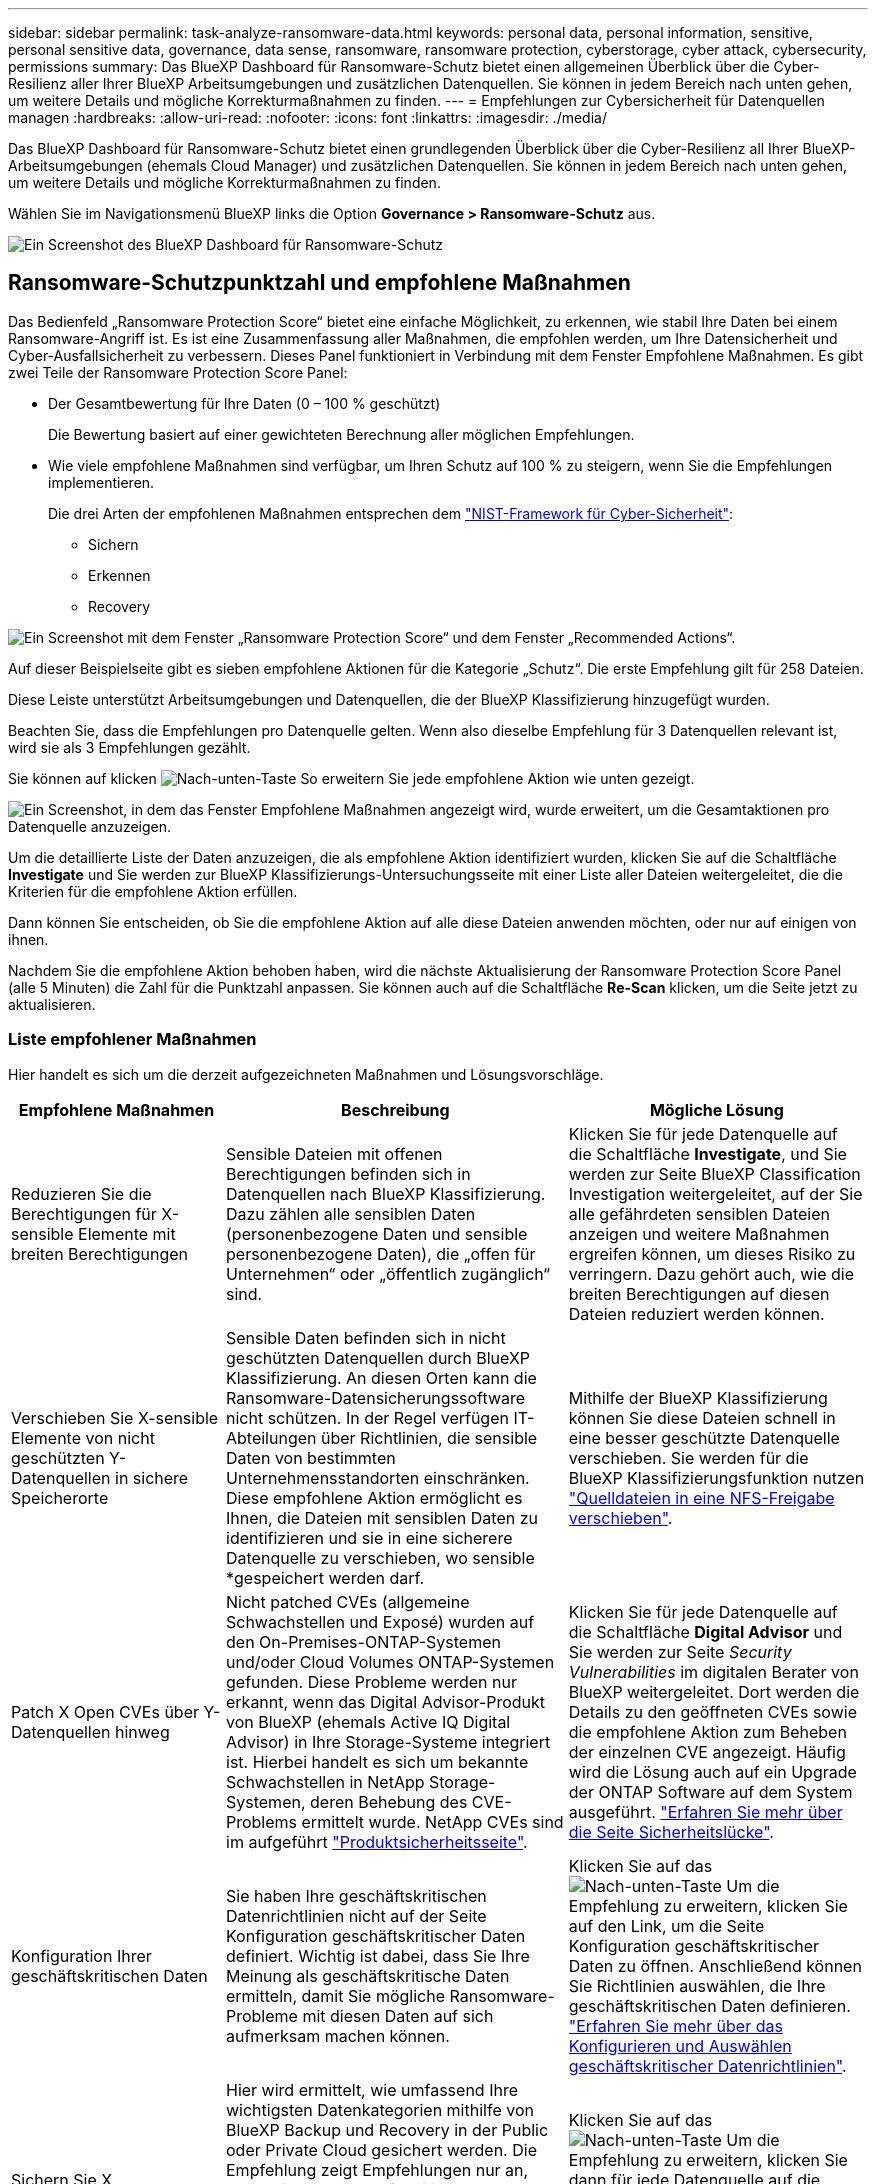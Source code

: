 ---
sidebar: sidebar 
permalink: task-analyze-ransomware-data.html 
keywords: personal data, personal information, sensitive, personal sensitive data, governance, data sense, ransomware, ransomware protection, cyberstorage, cyber attack, cybersecurity, permissions 
summary: Das BlueXP Dashboard für Ransomware-Schutz bietet einen allgemeinen Überblick über die Cyber-Resilienz aller Ihrer BlueXP Arbeitsumgebungen und zusätzlichen Datenquellen. Sie können in jedem Bereich nach unten gehen, um weitere Details und mögliche Korrekturmaßnahmen zu finden. 
---
= Empfehlungen zur Cybersicherheit für Datenquellen managen
:hardbreaks:
:allow-uri-read: 
:nofooter: 
:icons: font
:linkattrs: 
:imagesdir: ./media/


[role="lead"]
Das BlueXP Dashboard für Ransomware-Schutz bietet einen grundlegenden Überblick über die Cyber-Resilienz all Ihrer BlueXP-Arbeitsumgebungen (ehemals Cloud Manager) und zusätzlichen Datenquellen. Sie können in jedem Bereich nach unten gehen, um weitere Details und mögliche Korrekturmaßnahmen zu finden.

Wählen Sie im Navigationsmenü BlueXP links die Option *Governance > Ransomware-Schutz* aus.

image:screenshot_ransomware_dashboard.png["Ein Screenshot des BlueXP Dashboard für Ransomware-Schutz"]



== Ransomware-Schutzpunktzahl und empfohlene Maßnahmen

Das Bedienfeld „Ransomware Protection Score“ bietet eine einfache Möglichkeit, zu erkennen, wie stabil Ihre Daten bei einem Ransomware-Angriff ist. Es ist eine Zusammenfassung aller Maßnahmen, die empfohlen werden, um Ihre Datensicherheit und Cyber-Ausfallsicherheit zu verbessern. Dieses Panel funktioniert in Verbindung mit dem Fenster Empfohlene Maßnahmen. Es gibt zwei Teile der Ransomware Protection Score Panel:

* Der Gesamtbewertung für Ihre Daten (0 – 100 % geschützt)
+
Die Bewertung basiert auf einer gewichteten Berechnung aller möglichen Empfehlungen.

* Wie viele empfohlene Maßnahmen sind verfügbar, um Ihren Schutz auf 100 % zu steigern, wenn Sie die Empfehlungen implementieren.
+
Die drei Arten der empfohlenen Maßnahmen entsprechen dem https://www.ftc.gov/business-guidance/small-businesses/cybersecurity/nist-framework["NIST-Framework für Cyber-Sicherheit"^]:

+
** Sichern
** Erkennen
** Recovery




image:screenshot_ransomware_protection_score1.png["Ein Screenshot mit dem Fenster „Ransomware Protection Score“ und dem Fenster „Recommended Actions“."]

Auf dieser Beispielseite gibt es sieben empfohlene Aktionen für die Kategorie „Schutz“. Die erste Empfehlung gilt für 258 Dateien.

Diese Leiste unterstützt Arbeitsumgebungen und Datenquellen, die der BlueXP Klassifizierung hinzugefügt wurden.

Beachten Sie, dass die Empfehlungen pro Datenquelle gelten. Wenn also dieselbe Empfehlung für 3 Datenquellen relevant ist, wird sie als 3 Empfehlungen gezählt.

Sie können auf klicken image:button_down_caret.png["Nach-unten-Taste"] So erweitern Sie jede empfohlene Aktion wie unten gezeigt.

image:screenshot_ransomware_rec_actions_expanded.png["Ein Screenshot, in dem das Fenster Empfohlene Maßnahmen angezeigt wird, wurde erweitert, um die Gesamtaktionen pro Datenquelle anzuzeigen."]

Um die detaillierte Liste der Daten anzuzeigen, die als empfohlene Aktion identifiziert wurden, klicken Sie auf die Schaltfläche *Investigate* und Sie werden zur BlueXP Klassifizierungs-Untersuchungsseite mit einer Liste aller Dateien weitergeleitet, die die Kriterien für die empfohlene Aktion erfüllen.

Dann können Sie entscheiden, ob Sie die empfohlene Aktion auf alle diese Dateien anwenden möchten, oder nur auf einigen von ihnen.

Nachdem Sie die empfohlene Aktion behoben haben, wird die nächste Aktualisierung der Ransomware Protection Score Panel (alle 5 Minuten) die Zahl für die Punktzahl anpassen. Sie können auch auf die Schaltfläche *Re-Scan* klicken, um die Seite jetzt zu aktualisieren.



=== Liste empfohlener Maßnahmen

Hier handelt es sich um die derzeit aufgezeichneten Maßnahmen und Lösungsvorschläge.

[cols="25,40,35"]
|===
| Empfohlene Maßnahmen | Beschreibung | Mögliche Lösung 


| Reduzieren Sie die Berechtigungen für X-sensible Elemente mit breiten Berechtigungen | Sensible Dateien mit offenen Berechtigungen befinden sich in Datenquellen nach BlueXP Klassifizierung. Dazu zählen alle sensiblen Daten (personenbezogene Daten und sensible personenbezogene Daten), die „offen für Unternehmen“ oder „öffentlich zugänglich“ sind. | Klicken Sie für jede Datenquelle auf die Schaltfläche *Investigate*, und Sie werden zur Seite BlueXP Classification Investigation weitergeleitet, auf der Sie alle gefährdeten sensiblen Dateien anzeigen und weitere Maßnahmen ergreifen können, um dieses Risiko zu verringern. Dazu gehört auch, wie die breiten Berechtigungen auf diesen Dateien reduziert werden können. 


| Verschieben Sie X-sensible Elemente von nicht geschützten Y-Datenquellen in sichere Speicherorte | Sensible Daten befinden sich in nicht geschützten Datenquellen durch BlueXP Klassifizierung. An diesen Orten kann die Ransomware-Datensicherungssoftware nicht schützen. In der Regel verfügen IT-Abteilungen über Richtlinien, die sensible Daten von bestimmten Unternehmensstandorten einschränken. Diese empfohlene Aktion ermöglicht es Ihnen, die Dateien mit sensiblen Daten zu identifizieren und sie in eine sicherere Datenquelle zu verschieben, wo sensible *gespeichert werden darf. | Mithilfe der BlueXP Klassifizierung können Sie diese Dateien schnell in eine besser geschützte Datenquelle verschieben. Sie werden für die BlueXP Klassifizierungsfunktion nutzen https://docs.netapp.com/us-en/bluexp-classification/task-managing-highlights.html#moving-source-files-to-an-nfs-share["Quelldateien in eine NFS-Freigabe verschieben"^]. 


| Patch X Open CVEs über Y-Datenquellen hinweg | Nicht patched CVEs (allgemeine Schwachstellen und Exposé) wurden auf den On-Premises-ONTAP-Systemen und/oder Cloud Volumes ONTAP-Systemen gefunden. Diese Probleme werden nur erkannt, wenn das Digital Advisor-Produkt von BlueXP (ehemals Active IQ Digital Advisor) in Ihre Storage-Systeme integriert ist. Hierbei handelt es sich um bekannte Schwachstellen in NetApp Storage-Systemen, deren Behebung des CVE-Problems ermittelt wurde. NetApp CVEs sind im aufgeführt https://security.netapp.com/advisory/["Produktsicherheitsseite"^]. | Klicken Sie für jede Datenquelle auf die Schaltfläche *Digital Advisor* und Sie werden zur Seite _Security Vulnerabilities_ im digitalen Berater von BlueXP weitergeleitet. Dort werden die Details zu den geöffneten CVEs sowie die empfohlene Aktion zum Beheben der einzelnen CVE angezeigt. Häufig wird die Lösung auch auf ein Upgrade der ONTAP Software auf dem System ausgeführt. https://docs.netapp.com/us-en/active-iq/task_increase_protection_against_hackers_and_Ransomware_attacks.html["Erfahren Sie mehr über die Seite Sicherheitslücke"]. 


| Konfiguration Ihrer geschäftskritischen Daten | Sie haben Ihre geschäftskritischen Datenrichtlinien nicht auf der Seite Konfiguration geschäftskritischer Daten definiert. Wichtig ist dabei, dass Sie Ihre Meinung als geschäftskritische Daten ermitteln, damit Sie mögliche Ransomware-Probleme mit diesen Daten auf sich aufmerksam machen können. | Klicken Sie auf das image:button_down_caret.png["Nach-unten-Taste"] Um die Empfehlung zu erweitern, klicken Sie auf den Link, um die Seite Konfiguration geschäftskritischer Daten zu öffnen. Anschließend können Sie Richtlinien auswählen, die Ihre geschäftskritischen Daten definieren. link:task-select-business-critical-policies.html["Erfahren Sie mehr über das Konfigurieren und Auswählen geschäftskritischer Datenrichtlinien"]. 


| Sichern Sie X geschäftskritische Dateien in Y-Datenquellen | Hier wird ermittelt, wie umfassend Ihre wichtigsten Datenkategorien mithilfe von BlueXP Backup und Recovery in der Public oder Private Cloud gesichert werden. Die Empfehlung zeigt Empfehlungen nur an, wenn Sie Ihre geschäftskritischen Daten definiert haben. Dies ist wichtig für den Fall, dass Sie aufgrund eines Ransomware-Angriffs alle Daten wiederherstellen müssen. Diese Empfehlung definiert nur die lokalen ONTAP- und Cloud Volumes ONTAP-Arbeitsumgebungen. | Klicken Sie auf das image:button_down_caret.png["Nach-unten-Taste"] Um die Empfehlung zu erweitern, klicken Sie dann für jede Datenquelle auf die Schaltfläche *Backup* und Sie werden zum BlueXP Backup- und Recovery-Service weitergeleitet. Dort können Sie die Sicherung auf den notwendigen Volumes aktivieren. 


| Aktivieren Sie Cyberstorage-Konfigurationen für X-Datenquellen  a| 
Diese Empfehlung gibt an, ob sechs ONTAP-Funktionen zur Datensicherung aktiviert oder deaktiviert sind. Alle Elemente sollten aktiviert sein. Folgende Elemente sind verfügbar:

* Snapshots - Sie sollten Snapshot-Kopien Ihrer Volumes erstellen, damit Sie Volumedaten bei Bedarf wiederherstellen können. https://docs.netapp.com/us-en/ontap/concepts/snapshot-copies-concept.html["Weitere Informationen ."^].
* FPolicy - Sie sollten Daten erfassen, damit Sie Dateioperationen überwachen können, falls Sie herausfinden müssen, wer Änderungen an Dateien vorgenommen hat. https://docs.netapp.com/us-en/ontap/nas-audit/two-parts-fpolicy-solution-concept.html["Weitere Informationen ."^].
* SnapMirror - Sie sollten Kopien Ihrer Volumes auf sekundärem Storage erstellen, damit Sie Volumen-Daten bei Bedarf wiederherstellen können. https://docs.netapp.com/us-en/ontap/task_dp_configure_mirror.html["Weitere Informationen ."^].
* MAV: Die Verifizierung durch mehrere Administratoren sollte aktiviert sein, damit bestimmte Vorgänge, wie das Löschen von Volumes, nur nach Genehmigungen von Administratoren ausgeführt werden können. https://docs.netapp.com/us-en/ontap/multi-admin-verify/index.html["Weitere Informationen ."^].
* ARP - Sie sollten Autonomous Ransomware Protection (Onbox Anti-Ransomware) aktiviert haben, damit das System Ransomware-Versuche erkennen und automatisch darauf reagieren kann. https://docs.netapp.com/us-en/ontap/anti-ransomware/index.html["Weitere Informationen ."^].
* Version: Sie sollten die aktuellste Version der ONTAP Software verwenden, um ein optimales Verhältnis von Performance und Sicherheit zu erzielen. Erfahren Sie mehr für https://docs.netapp.com/us-en/ontap/upgrade/index.html["On-Premises-ONTAP-Systeme"^] Und für https://docs.netapp.com/us-en/bluexp-cloud-volumes-ontap/task-updating-ontap-cloud.html["Cloud Volumes ONTAP Systeme"^].

| Über die Links in der vorherigen Spalte erhalten Sie genaue Informationen zur Aktivierung dieser sechs ONTAP Funktionen. 
|===


== Cyber Resilience Map

Die Cyber Resilience Map ist der Hauptbereich im Dashboard. Es ermöglicht Ihnen, alle Ihre Arbeitsumgebungen und Datenquellen visuell zu sehen und relevante Informationen zur Cyber-Ausfallsicherheit anzuzeigen.

image:screenshot_ransomware_cyber_map.png["Ein Screenshot der Cyber-Resilienz-Karte im BlueXP Dashboard für Ransomware-Schutz."]

Die Karte besteht aus drei Teilen:

Linker Bereich:: Zeigt eine Liste der Warnungen an, für die der Service alle Datenquellen überwacht. Es gibt außerdem die Anzahl jeder bestimmten Warnung an, die in Ihrer Umgebung aktiv ist. Eine große Anzahl von Warnungen kann ein guter Grund sein, um zu versuchen, diese Warnmeldungen zuerst zu lösen.
Mittelplatte:: Zeigt alle Datenquellen, Dienste und Active Directory in einem grafischen Format an. Gesunde Umgebungen weisen einen grünen Indikator auf, und Umgebungen mit einem Warnmeldungsanzeiger haben einen roten Indikator.
Rechte Abdeckung:: Nachdem Sie auf eine Datenquelle geklickt haben, die eine rote Anzeige aufweist, zeigt dieses Fenster die Warnungen für diese Datenquelle an und gibt Empfehlungen zur Behebung der Warnmeldung aus. Die Alarme werden so sortiert, dass die letzten Warnmeldungen zuerst aufgeführt werden. Viele Empfehlungen führen Sie zu einem anderen BlueXP-Service, wo Sie das Problem lösen können.


Es handelt sich dabei um die derzeit nachverfolgten Warnungen und vorgeschlagenen Korrekturmaßnahmen.

[cols="25,40,35"]
|===
| Alarm | Beschreibung | Korrekturmaßnahmen 


| Hohe Datenverschlüsselungsraten gefunden | Eine anormale Zunahme des Prozentsatzes der verschlüsselten Dateien oder beschädigten Dateien in der Datenquelle ist aufgetreten. Das bedeutet, dass der Prozentsatz der verschlüsselten Dateien in den letzten 7 Tagen um mehr als 20 % erhöht wurde. Wenn zum Beispiel 50 % der Dateien verschlüsselt sind, dann erhöht sich diese Zahl einen Tag später auf 60 %, Sie würden diese Warnung sehen. | Klicken Sie auf den Link, um das zu starten https://docs.netapp.com/us-en/bluexp-classification/task-investigate-data.html["Seite zur Untersuchung der BlueXP Klassifizierung"^]. Dort können Sie die Filter für die spezifische _Arbeitsumgebung_ und _Kategorie (verschlüsselt und beschädigt)_ auswählen, um die Liste aller verschlüsselten und beschädigten Dateien anzuzeigen. 


| Sensible Daten mit breiten Berechtigungen gefunden | Sensible Daten werden in Dateien gefunden und die Zugriffsberechtigungen sind in einer Datenquelle zu hoch. | Klicken Sie auf den Link, um das zu starten https://docs.netapp.com/us-en/bluexp-classification/task-controlling-private-data.html["Seite zur Untersuchung der BlueXP Klassifizierung"^]. Dort können Sie die Filter für die spezifische _Arbeitsumgebung_, _Sensitivity Level (Sensitive Personal)_ und _Open Permissions_ auswählen, um die Liste der Dateien anzuzeigen, die dieses Problem haben. 


| Mindestens ein Volume wird mithilfe von BlueXP Backup und Recovery nicht gesichert | Einige Volumes in der Arbeitsumgebung werden nicht mit geschützt https://docs.netapp.com/us-en/bluexp-backup-recovery/concept-ontap-backup-to-cloud.html["BlueXP Backup und Recovery"^]. | Klicken Sie auf den Link, um BlueXP Backup und Recovery zu starten. Anschließend können Sie die Volumes identifizieren, die in der Arbeitsumgebung nicht gesichert werden, und dann entscheiden, ob Sie Backups auf diesen Volumes aktivieren möchten. 


| Ein oder mehrere Repositorys (Volumes, Buckets usw.) in Datenquellen werden nicht durch die BlueXP Klassifizierung gescannt | Einige Daten in Ihren Datenquellen werden nicht mit gescannt https://docs.netapp.com/us-en/bluexp-classification/concept-cloud-compliance.html["BlueXP Klassifizierung"^] Um Compliance- und Datenschutzbedenken zu identifizieren und Optimierungsmöglichkeiten zu finden. | Klicken Sie auf den Link, um die BlueXP Klassifizierung zu starten und das Scannen und Zuordnen für die nicht gescannten Elemente zu aktivieren. 


| On-box Anti-Ransomware ist nicht für alle Volumes aktiv | Einige Volumes im lokalen ONTAP-System haben die nicht https://docs.netapp.com/us-en/ontap/anti-ransomware/enable-task.html["NetApp Funktion zur Bekämpfung von Ransomware"^] Aktiviert. | Klicken Sie auf den Link, und Sie werden zu weitergeleitet <<Status der Erhöhung des Status der ONTAP Systemhärtung,Härten Sie Ihre ONTAP Umgebung Panel>> Und in die Arbeitsumgebung mit dem Problem. Dort können Sie herausfinden, wie das Problem am besten behoben werden kann. 


| Die ONTAP-Version wurde nicht aktualisiert | Die auf Ihren Clustern installierte Version der ONTAP Software entspricht nicht den Empfehlungen von https://www.netapp.com/pdf.html?item=/media/10674-tr4569.pdf["NetApp Leitfaden zur verstärkte Sicherheit von ONTAP-Systemen"^]. | Klicken Sie auf den Link, und Sie werden zu weitergeleitet <<Status der Erhöhung des Status der ONTAP Systemhärtung,Härten Sie Ihre ONTAP Umgebung Panel>> Und in die Arbeitsumgebung mit dem Problem. Dort können Sie herausfinden, wie das Problem am besten behoben werden kann. 


| Snapshots sind nicht für alle Volumes konfiguriert | Einige Volumes in der Arbeitsumgebung sind nicht durch die Erstellung von Volume Snapshots geschützt. | Klicken Sie auf den Link, und Sie werden zu weitergeleitet <<Status der Erhöhung des Status der ONTAP Systemhärtung,Härten Sie Ihre ONTAP Umgebung Panel>> Und in die Arbeitsumgebung mit dem Problem. Dort können Sie herausfinden, wie das Problem am besten behoben werden kann. 


| Das Auditing von Dateivorgängen ist nicht für alle SVMs aktiviert | Einige Storage-VMs in der Arbeitsumgebung sind nicht für das Filesystem-Auditing aktiviert. Es wird empfohlen, damit Sie die Benutzeraktionen auf Ihren Dateien verfolgen können. | Klicken Sie auf den Link, und Sie werden zu weitergeleitet <<Status der Erhöhung des Status der ONTAP Systemhärtung,Härten Sie Ihre ONTAP Umgebung Panel>> Und in die Arbeitsumgebung mit dem Problem. Dort können Sie herausfinden, ob Sie NAS-Prüfungen auf Ihren SVMs aktivieren müssen. 
|===


== Ransomware-Vorfälle auf Ihren Systemen erkannt

Ransomware-Vorfälle, die auf Ihren gemanagten Systemen erkannt wurden, werden als Warnmeldungen im Fenster „ _Ransomware Incidents_“ angezeigt. Dazu gehören Verschlüsselungsprozesse, verdächtige Dateiendungen, Ransomware-Aktivitäten und böswillige Aktivitäten. Im Fenster wird die Art des Vorfalls angezeigt, und es wird angezeigt, ob automatische Aktionen ausgeführt wurden, um das Problem zu beheben. Beispielsweise könnte eine Volume Snapshot Kopie generiert und in die Cloud gesendet werden.

image:screenshot_ransomware_incidents.png["Ein Screenshot der Ransomware-Vorfälle Panel."]

Aktuell werden ONTAP Cluster vor Ort unterstützt, auf denen Autonomous Ransomware Protection (ARP) ausgeführt wird. ARP nutzt Workload-Analysen in NAS-Umgebungen (NFS und SMB), um ungewöhnliche Aktivitäten, die auf einen Ransomware-Angriff hinweisen könnten, proaktiv zu erkennen und zu warnen. https://docs.netapp.com/us-en/ontap/anti-ransomware/index.html["Erfahren Sie mehr über den Schutz Autonomer Ransomware bei ONTAP"^].

Sie können auf klicken image:button_down_caret.png["Nach-unten-Taste"] Um einen Vorfall zu erweitern, um die Anzahl der verschlüsselten Dateien anzuzeigen, die im verdächtigen Volume identifiziert wurden, die Arten von Dateierweiterungen und den Zeitpunkt, zu dem der Angriff stattgefunden hat.

image:screenshot_ransomware_incidents_expanded.png["Ein Screenshot, der das Ransomware-Störungs-Panel erweitert, um automatische Aktionen für Ihre Volumen zu zeigen."]

Sie können auf die Schaltfläche * Recover * klicken, wenn Sie versuchen möchten, sich von dem Ransomware-Angriff zu erholen. Damit gelangen Sie zum BlueXP Dashboard für den Ransomware-Schutz von Recovery, das Sie durch eine ältere Snapshot Kopie ersetzen können, die nicht durch Ransomware-Angriffe beeinträchtigt wurde. link:task-ransomware-recovery.html["Lesen Sie, wie Sie das Wiederherstellungs-Dashboard verwenden"].

.Voraussetzungen
* Sie müssen über einen lokalen ONTAP-Cluster verfügen, der ONTAP 9.11 oder höher ausführt.
* Sie müssen die *Anti_Ransomware*-Lizenz (ONTAP 9.11.1 +) auf mindestens einem Knoten im Cluster installiert haben.
* Jedes Volumen, das Sie schützen möchten, muss ARP aktiviert sein. https://docs.netapp.com/us-en/ontap/anti-ransomware/enable-task.html["So aktivieren Sie den Schutz autonomer Ransomware"^].
* NetApp Autonomous Ransomware Protection (ARP) muss 30 Tage lang zum ersten Mal Learning Period (auch als „dry run“ bekannt) aktiviert sein, bevor er in den „aktiven Modus“ umgeschaltet wird. So hat es ausreichend Zeit, die Workload-Merkmale zu bewerten und mutmaßliche Ransomware-Angriffe korrekt zu melden.




== Daten, die in verschlüsselten Dateien aufgeführt sind

Das Fenster _verschlüsselte Dateien_ zeigt die 4 wichtigsten Datenquellen mit dem höchsten Prozentsatz an Dateien an, die im Laufe der Zeit verschlüsselt sind. Dies sind in der Regel Elemente, die kennwortgeschützt waren. Dazu werden die Verschlüsselungsraten der letzten 7 Tage verglichen, um zu sehen, welche Datenquellen eine Zunahme von über 20 % haben. Eine Zunahme dieser Menge könnte bedeuten, dass Ransomware bereits Ihr System angegriffen wird.

image:screenshot_ransomware_encrypt_files.png["Ein Screenshot des Diagramms mit verschlüsselten Dateien befindet sich im BlueXP Dashboard für Ransomware-Schutz."]

Klicken Sie auf eine Zeile für eine der Datenquellen, um die gefilterten Ergebnisse im anzuzeigen https://docs.netapp.com/us-en/bluexp-classification/task-investigate-data.html["Seite zur Untersuchung der BlueXP Klassifizierung"^] Damit Sie weiter nachforschen können.



== Wichtige Daten-Repositorys durch Sensibilität

Das Fenster _Top Data Repositories by Sensitivity Level_ enthält bis zu den vier wichtigsten Daten-Repositorys (Arbeitsumgebungen und Datenquellen), die die sensibelsten Elemente enthalten. Das Balkendiagramm für jede Arbeitsumgebung ist in folgende Kategorien unterteilt:

* Nicht-sensible Daten
* Persönliche Daten
* Sensible personenbezogene Daten


image:screenshot_ransomware_sensitivity.png["Ein Screenshot des Diagramms zur Datensensibilität im Ransomware-Schutz-Dashboard von BlueXP."]

Sie können mit der Maus auf jeden Abschnitt zeigen, um die Gesamtanzahl der Elemente in jeder Kategorie anzuzeigen.

Klicken Sie auf die einzelnen Bereiche, um die gefilterten Ergebnisse im anzuzeigen https://docs.netapp.com/us-en/bluexp-classification/task-investigate-data.html["Seite zur Untersuchung der BlueXP Klassifizierung"^] Damit Sie weiter nachforschen können.



== Steuerung der Domänen-Administratorgruppen

Das Bedienfeld „_Domain Administrative Groups“ zeigt die letzten Benutzer an, die zu Ihren Domänen-Administratorgruppen hinzugefügt wurden, damit Sie sehen können, ob alle Benutzer in diesen Gruppen zugelassen werden sollen. Dieser muss unbedingt vorhanden sein https://docs.netapp.com/us-en/bluexp-classification/task-add-active-directory-datasense.html["Integration eines globalen Active Directory"^] In BlueXP Klassifizierung für dieses Panel als aktiv.

image:screenshot_ransomware_domain_admin.png["Ein Screenshot der Benutzer, die als Domänen-Administratoren auf dem BlueXP Ransomware-Schutz-Dashboard hinzugefügt wurden."]

Zu den Standard-Administratorgruppen gehören „Administratoren“, „Domänen-Administratoren“, „Enterprise Admins“, „Enterprise Key Admins“ und „Key Admins“.



== Daten, die nach Typen offener Berechtigungen aufgelistet sind

Im Fenster „_Öffnen“ wird der Prozentsatz für jeden Berechtigungstyp angezeigt, der für alle Dateien vorhanden ist, die gescannt werden. Das Diagramm wird aus der BlueXP Klassifizierung bereitgestellt und zeigt die folgenden Berechtigungstypen an:

* Kein Offener Zugriff
* Steht Unternehmen offen
* Öffentlich zugänglich
* Unbekannter Zugriff


image:screenshot_ransomware_permissions.png["Ein Screenshot des Diagramms mit verschlüsselten Dateien befindet sich im BlueXP Dashboard für Ransomware-Schutz."]

Sie können mit der Maus auf jeden Abschnitt zeigen, um den Prozentsatz und die Gesamtzahl der Dateien in jeder Kategorie anzuzeigen.

Klicken Sie auf die einzelnen Bereiche, um die gefilterten Ergebnisse im anzuzeigen https://docs.netapp.com/us-en/bluexp-classification/task-investigate-data.html["Seite zur Untersuchung der BlueXP Klassifizierung"^] Damit Sie weiter nachforschen können.



== Schwachstellen im Storage-System

Das Fenster „_Storage System Vulnerabilities_“ zeigt die Gesamtanzahl der Schwachstellen mit hohen, mittleren und geringen Sicherheitsanfälligkeiten, die das digitale Beratungstool BlueXP auf jedem Ihrer ONTAP Cluster gefunden hat. Hohe Schwachstellen sollten sofort untersucht werden, um sicherzustellen, dass Ihre Systeme nicht für Angriffe geöffnet sind.

.Voraussetzungen
* Der BlueXP Connector muss vor Ort installiert werden, nicht bei einem Cloud-Provider.
* Sie benötigen ein ONTAP Cluster vor Ort
* Der Cluster ist im digitalen Berater von BlueXP konfiguriert
* Sie müssen ein vorhandenes NSS-Konto in BlueXP registriert haben, um Ihre Cluster anzeigen zu können und die Benutzeroberfläche von BlueXP Digital Advisor anzuzeigen.


Beachten Sie, dass Sie den digitalen Berater von BlueXP direkt anzeigen können, indem Sie im BlueXP-Menü *Health > Digital Advisor* auswählen.

image:screenshot_ransomware_vulnerabilities.png["Ein Screenshot, der die Anzahl der Sicherheitsschwachstellen in Ihren ONTAP Storage-Systemen zeigt."]

Klicken Sie auf die Art der Sicherheitsanfälligkeit (hoch, Mittel, Niedrig), die Sie für einen Ihrer Cluster anzeigen möchten, und Sie werden zur Seite Sicherheitslücken in BlueXP Digital Advisor weitergeleitet. (Mehr über diese Seite finden Sie im https://docs.netapp.com/us-en/active-iq/task_increase_protection_against_hackers_and_Ransomware_attacks.html["BlueXP Digital Advisor-Dokumentation"].) Sie können die Sicherheitsanfälligkeiten anzeigen und anschließend die empfohlene Aktion befolgen, um das Problem zu beheben. Oftmals ist es dann die Lösung, ein Upgrade der ONTAP Software auf eine Point-Release- oder eine Vollversion durchzuführen, die die Sicherheitsanfälligkeit behebt.



== Status der Erhöhung des Status der ONTAP Systemhärtung

Das _Harden Your ONTAP Environments_-Panel zeigt den Status bestimmter Einstellungen in Ihren ONTAP-Systemen an, die verfolgen, wie sicher Ihre Bereitstellung gemäß dem ist https://www.netapp.com/pdf.html?item=/media/10674-tr4569.pdf["NetApp Leitfaden zur verstärkte Sicherheit von ONTAP-Systemen"^] Und zum https://docs.netapp.com/us-en/ontap/anti-ransomware/index.html["ONTAP Anti-Ransomware-Funktion"^] Die ungewöhnliche Aktivitäten proaktiv erkennen und warnen.

Sie können die Empfehlungen prüfen und anschließend entscheiden, wie Sie potenzielle Probleme beheben möchten. Sie können die Schritte befolgen, um die Einstellungen auf Ihren Clustern zu ändern, die Änderungen auf ein anderes Mal zu verschieben oder den Vorschlag zu ignorieren.

Dieses Panel unterstützt derzeit On-Prem ONTAP, Cloud Volumes ONTAP und Amazon FSX für NetApp ONTAP Systeme.

image:screenshot_ransomware_harden_ontap.png["Ein Screenshot des Status der ONTAP-Härtung im BlueXP Dashboard für Ransomware-Schutz"]

Folgende Einstellungen werden verfolgt:

[cols="25,40,35"]
|===
| Härtungsziel | Beschreibung | Korrekturmaßnahmen 


| ONTAP Anti-Ransomware | Der Prozentsatz der Volumes, für die integrierte Ransomware aktiviert ist. Nur für ONTAP-Systeme vor Ort gültig.
Ein grünes Statussymbol zeigt an, dass > 85 % der Volumes aktiviert sind. Gelb gibt an, dass 40-85% aktiviert sind. Rot zeigt an, dass < 40 % aktiviert sind. | https://docs.netapp.com/us-en/ontap/anti-ransomware/enable-task.html#system-manager-procedure["Anti-Ransomware auf Ihren Volumes aktivieren"^] Verwenden von System Manager. 


| NAS-Auditing | Die Anzahl der Storage VMs, für die Dateisystemprüfungen aktiviert sind.
Ein grünes Statussymbol zeigt an, dass bei > 85 % der SVMs die Prüfung des NAS-Filesystems aktiviert ist. Gelb gibt an, dass 40-85% aktiviert sind. Rot zeigt an, dass < 40 % aktiviert sind. | https://docs.netapp.com/us-en/ontap/nas-audit/auditing-events-concept.html["Erfahren Sie, wie NAS-Audits auf SVMs möglich werden"^] Verwenden der CLI. 


| ONTAP-Version | Die auf den Clustern installierte Version der ONTAP Software.
Ein grünes Statussymbol zeigt an, dass die Version aktuell ist. Ein gelbes Symbol zeigt an, dass der Cluster hinter 1 oder 2 Patch-Versionen oder 1 Minor-Version für On-Prem-Systeme oder hinter 1 Hauptversion für Cloud Volumes ONTAP steht. Ein rotes Symbol zeigt an, dass der Cluster hinter 3 Patch-Versionen steht, 2 Minor-Versionen, 1 Hauptversion für On-Prem-Systeme oder hinter 2 Hauptversionen für Cloud Volumes ONTAP. | https://docs.netapp.com/us-en/ontap/setup-upgrade/index.html["Für ein Upgrade von On-Premises-Clustern empfiehlt sich die beste Lösung"^] Oder https://docs.netapp.com/us-en/bluexp-cloud-volumes-ontap/task-updating-ontap-cloud.html["Ihre Cloud Volumes ONTAP Systeme"^]. 


| Snapshots | Ist die Snapshot Funktion für Daten-Volumes aktiviert? Welcher Prozentsatz der Volumes enthält Snapshot Kopien?
Ein grünes Statussymbol zeigt an, dass auf 85 % der Volumes Snapshots aktiviert sind. Gelb gibt an, dass 40-85% aktiviert sind. Rot zeigt an, dass < 40 % aktiviert sind. | https://docs.netapp.com/us-en/ontap/task_dp_configure_snapshot.html["Aktivieren Sie Volume-Snapshots in Ihren On-Premises-Clustern"^], Oder https://docs.netapp.com/us-en/bluexp-cloud-volumes-ontap/task-manage-volumes.html#manage-volumes["Auf Ihren Cloud Volumes ONTAP Systemen"^], Oder https://docs.netapp.com/us-en/bluexp-fsx-ontap/use/task-manage-fsx-volumes.html#manage-snapshot-copies["Auf Ihren FSX für ONTAP Systemen"^]. 
|===


== Status von Berechtigungen für Ihre kritischen Geschäftsdaten

Das Fenster _Business Critical Data Permissions Analysis_ zeigt den Berechtigungsstatus von Daten an, die für Ihr Unternehmen von entscheidender Bedeutung sind. Damit können Sie schnell einschätzen, wie gut Sie Ihre geschäftskritischen Daten schützen.

image:screenshot_ransomware_critical_permissions.png["Ein Screenshot der Berechtigungsstatus der Daten, die Sie managen, wird im BlueXP Dashboard für Ransomware-Schutz angezeigt."]

In diesem Bereich werden Daten basierend auf den Richtlinien angezeigt, die Sie auf der Seite Konfiguration geschäftskritischer Daten ausgewählt haben. Es zeigt Daten aus den beiden geschäftskritischen Richtlinien mit den meisten Dateien. Klicken Sie auf den Link, um zusätzliche Richtlinien anzuzeigen oder zu definieren. link:task-select-business-critical-policies.html["Erfahren Sie mehr über das Konfigurieren und Auswählen geschäftskritischer Datenrichtlinien"].

Das Diagramm zeigt eine Berechtigungsanalyse aller Daten, die den Kriterien Ihrer Richtlinien entsprechen. Hier werden die Anzahl der Elemente aufgeführt, die:

* Offen für öffentliche Genehmigungen – die Elemente, die durch die BlueXP Klassifizierung als öffentlich erachtet werden
* Offen für Unternehmensberechtigungen – die Elemente, die durch die BlueXP Klassifizierung als für Unternehmen offen erachtet werden
* Keine offenen Berechtigungen – Elemente, die durch die BlueXP Klassifizierung als keine offenen Berechtigungen angesehen werden
* Unbekannte Berechtigungen – die Elemente, die die BlueXP Klassifizierung als unbekannte Berechtigungen betrachtet


Bewegen Sie den Mauszeiger über die einzelnen Balken in den Diagrammen, um die Anzahl der Ergebnisse in jeder Kategorie anzuzeigen. Klicken Sie auf eine Leiste und die https://docs.netapp.com/us-en/bluexp-classification/task-investigate-data.html["Seite zur Untersuchung der BlueXP Klassifizierung"^] Wird angezeigt, sodass Sie weiter untersuchen können, welche Elemente über offene Berechtigungen verfügen und ob Sie Änderungen an Dateiberechtigungen vornehmen sollten.



== Backup-Status Ihrer geschäftskritischen Daten

Im Bereich _Backup Status_ wird angezeigt, wie verschiedene Datenkategorien durch BlueXP Backup und Recovery geschützt werden. So finden Sie heraus, wie umfassend Ihre wichtigsten Daten-Kategorien gesichert werden, falls Sie eine Recovery aufgrund eines Ransomware-Angriffs durchführen müssen. Diese Daten stellen eine visuelle Darstellung dar, wie viele Elemente einer bestimmten Kategorie in einer Arbeitsumgebung gesichert werden.

In diesem Bereich werden nur lokale ONTAP- und Cloud Volumes ONTAP-Arbeitsumgebungen angezeigt, die bereits mit BlueXP Backup und Recovery gesichert werden. Und_ sie mit der BlueXP Klassifizierung gescannt werden.

image:screenshot_ransomware_backups.png["Screenshot der Backup-Status der Daten, die Sie managen, wird im BlueXP Dashboard für Ransomware-Schutz erstellt."]

Zunächst zeigt dieses Panel Daten basierend auf Standardkategorien, die wir ausgewählt haben. Sie können aber auch die Kategorien von Daten auswählen, die Sie nachverfolgen möchten; z. B. Codes von Dateien, Verträgen usw. Siehe die vollständige Liste von https://docs.netapp.com/us-en/bluexp-classification/reference-private-data-categories.html#types-of-categories["Kategorien"] Die aus der BlueXP Klassifizierung für Ihre Arbeitsumgebungen verfügbar sind. Wählen Sie dann bis zu 4 Kategorien aus.

Wenn die Daten ausgefüllt sind, bewegen Sie den Mauszeiger über jedes Quadrat in den Diagrammen, um die Anzahl der Dateien anzuzeigen, die aus allen Dateien in derselben Kategorie in der Arbeitsumgebung gesichert werden. Ein grünes Quadrat bedeutet, dass 85 % oder mehr Ihrer Dateien gesichert werden. Ein gelbes Quadrat bedeutet, dass 40% bis 85% der Dateien gesichert werden. Und ein rotes Rechteck bedeutet, dass 40 % oder weniger Dateien gesichert werden.

Sie können auf die Schaltfläche *Backup* am Ende der Zeile klicken, um zur BlueXP Backup- und Recovery-Schnittstelle zu gelangen, um Backups auf mehr Volumes in jeder Arbeitsumgebung zu ermöglichen.



== Daten in Volumes, die mit SnapLock geschützt werden

Mit der NetApp SnapLock Technologie auf den ONTAP Volumes bleiben Dateien zu regulatorischen Zwecken in unveränderter Form erhalten. Sie können Dateien und Snapshot-Kopien auf WORM-Storage (Write Once, Read Many) festschreiben und Aufbewahrungszeiträume für diese WORM-geschützten Daten festlegen. https://docs.netapp.com/us-en/ontap/snaplock/snaplock-concept.html["Weitere Informationen zu SnapLock"].

Die_kritische Unveränderlichkeit_Unveränderlichkeit_zeigt die Anzahl der Elemente in Ihrer Arbeitsumgebung, die dank der ONTAP SnapLock Technologie vor Modifizierung und Löschung in WORM-Storage geschützt sind. So sehen Sie, wie viele Ihrer Daten eine unveränderliche Kopie haben, damit Sie ein besseres Verständnis Ihrer Backup- und Recovery-Pläne gegen Ransomware erhalten.

.Voraussetzungen
* Der BlueXP Connector muss vor Ort installiert werden, nicht bei einem Cloud-Provider.
* Sie benötigen ein ONTAP Cluster vor Ort
* Sie müssen auf mindestens einem Knoten im Cluster eine *SnapLock*-Lizenz installiert haben


image:screenshot_ransomware_data_snaplocked.png["Screenshot der Unveränderlichkeit kritischer Daten in Ihren ONTAP Storage-Systemen"]

In diesem Bereich werden Daten basierend auf den Richtlinien angezeigt, die Sie auf der Seite Konfiguration geschäftskritischer Daten ausgewählt haben. Klicken Sie auf den Link, um zusätzliche Richtlinien anzuzeigen oder zu definieren. link:task-select-business-critical-policies.html["Erfahren Sie mehr über das Konfigurieren und Auswählen geschäftskritischer Datenrichtlinien"].

Im Bereich werden die folgenden Informationen zu den Daten angezeigt, die den ausgewählten Richtlinien entsprechen:

* Die Anzahl der geschäftskritischen Dateien in allen gescannten Arbeitsumgebungen, die für die Verwendung von SnapLock konfiguriert sind.
* Die Anzahl der geschäftskritischen Dateien in allen gescannten Arbeitsumgebungen mit Ausnahme der für SnapLock konfigurierten Dateien. Beachten Sie, dass einige dieser Dateien mit einem anderen Mechanismus als SnapLock geschützt werden können.


BlueXP Klassifizierungsrichtlinien mit folgenden Filtern sind nicht für ausgewählte Richtlinien verfügbar, da sie wichtige Suchbereiche ausschließen:

* Name der Arbeitsumgebung
* Art der Arbeitsumgebung
* Storage Repository
* Dateipfad


Denken Sie also daran, Ihre wichtigen Geschäftsdaten über die Richtlinien zur Unveränderlichkeit kritischer Daten im Panel „_kritische Daten“ anzuzeigen.
